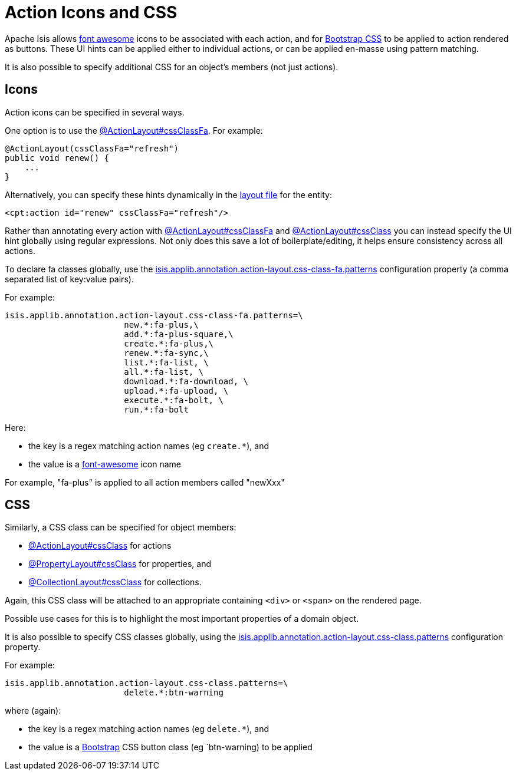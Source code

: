 = Action Icons and CSS

:Notice: Licensed to the Apache Software Foundation (ASF) under one or more contributor license agreements. See the NOTICE file distributed with this work for additional information regarding copyright ownership. The ASF licenses this file to you under the Apache License, Version 2.0 (the "License"); you may not use this file except in compliance with the License. You may obtain a copy of the License at. http://www.apache.org/licenses/LICENSE-2.0 . Unless required by applicable law or agreed to in writing, software distributed under the License is distributed on an "AS IS" BASIS, WITHOUT WARRANTIES OR  CONDITIONS OF ANY KIND, either express or implied. See the License for the specific language governing permissions and limitations under the License.
:page-partial:


Apache Isis allows link:http://fortawesome.github.io/Font-Awesome/icons/[font awesome] icons to be associated with each action, and for link:http://getbootstrap.com/css/#buttons[Bootstrap CSS] to be applied to action rendered as buttons.
These UI hints can be applied either to individual actions, or can be applied en-masse using pattern matching.

It is also possible to specify additional CSS for an object's members (not just actions).


== Icons

Action icons can be specified in several ways.

One option is to use the xref:refguide:applib:index/annotation/ActionLayout.adoc#cssClassFa[@ActionLayout#cssClassFa].
For example:

[source,java]
----
@ActionLayout(cssClassFa="refresh")
public void renew() {
    ...
}
----

Alternatively, you can specify these hints dynamically in the xref:ui.adoc#object-layout[layout file] for the entity:

[source,xml]
----
<cpt:action id="renew" cssClassFa="refresh"/>
----

Rather than annotating every action with xref:refguide:applib:index/annotation/ActionLayout.adoc#cssClassFa[@ActionLayout#cssClassFa] and xref:refguide:applib:index/annotation/ActionLayout.adoc#cssClass[@ActionLayout#cssClass] you can instead specify the UI hint globally using regular expressions.
Not only does this save a lot of boilerplate/editing, it helps ensure consistency across all actions.

To declare fa classes globally, use the xref:refguide:config:sections/isis.applib.adoc#isis.applib.annotation.action-layout.css-class-fa.patterns[isis.applib.annotation.action-layout.css-class-fa.patterns] configuration property (a comma separated list of key:value pairs).

For example:

[source,ini]
----
isis.applib.annotation.action-layout.css-class-fa.patterns=\
                        new.*:fa-plus,\
                        add.*:fa-plus-square,\
                        create.*:fa-plus,\
                        renew.*:fa-sync,\
                        list.*:fa-list, \
                        all.*:fa-list, \
                        download.*:fa-download, \
                        upload.*:fa-upload, \
                        execute.*:fa-bolt, \
                        run.*:fa-bolt
----

Here:

* the key is a regex matching action names (eg `create.*`), and
* the value is a link:http://fortawesome.github.io/Font-Awesome/icons/[font-awesome] icon name

For example, "fa-plus" is applied to all action members called "newXxx"


== CSS

Similarly, a CSS class can be specified for object members:

* xref:refguide:applib:index/annotation/ActionLayout.adoc#cssClass[@ActionLayout#cssClass] for actions

* xref:refguide:applib:index/annotation/PropertyLayout.adoc#cssClass[@PropertyLayout#cssClass] for properties, and

* xref:refguide:applib:index/annotation/CollectionLayout.adoc#cssClass[@CollectionLayout#cssClass] for collections.

Again, this CSS class will be attached to an appropriate containing `<div>` or `<span>` on the rendered page.

Possible use cases for this is to highlight the most important properties of a domain object.


It is also possible to specify CSS classes globally, using the xref:refguide:config:sections/isis.applib.adoc#isis.applib.annotation.action-layout.css-class.patterns[isis.applib.annotation.action-layout.css-class.patterns] configuration property.

For example:

[source,ini]
----
isis.applib.annotation.action-layout.css-class.patterns=\
                        delete.*:btn-warning
----

where (again):

* the key is a regex matching action names (eg `delete.*`), and
* the value is a link:http://getbootstrap.com/css/[Bootstrap] CSS button class (eg `btn-warning) to be applied


